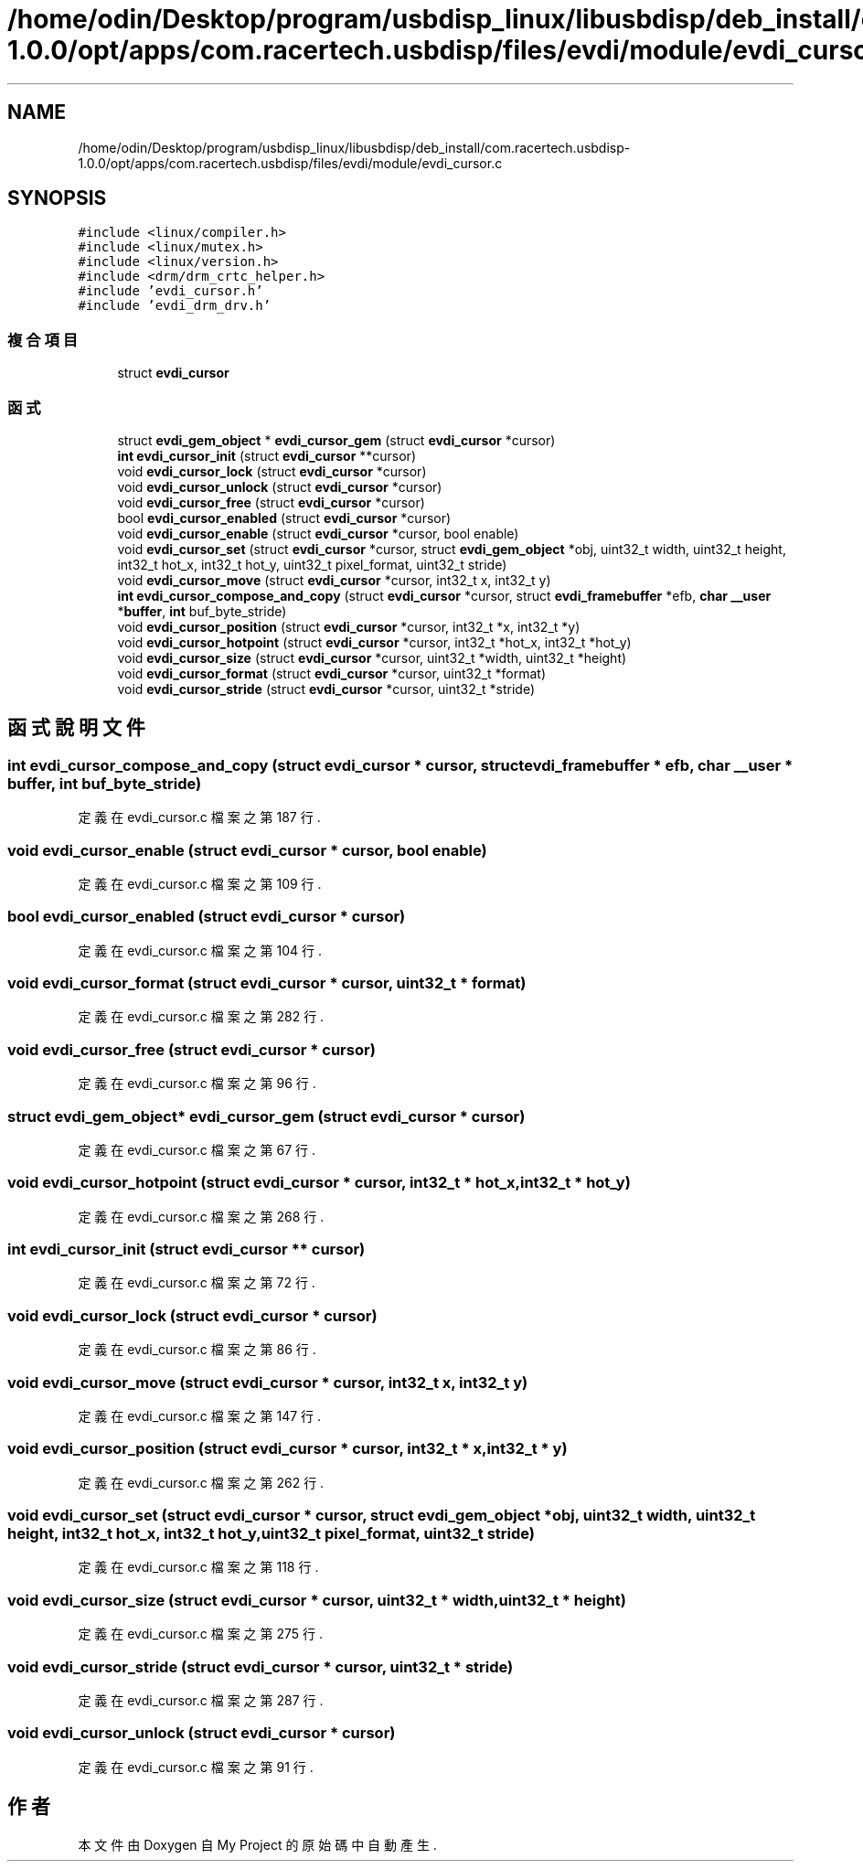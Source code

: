 .TH "/home/odin/Desktop/program/usbdisp_linux/libusbdisp/deb_install/com.racertech.usbdisp-1.0.0/opt/apps/com.racertech.usbdisp/files/evdi/module/evdi_cursor.c" 3 "2024年11月2日 星期六" "My Project" \" -*- nroff -*-
.ad l
.nh
.SH NAME
/home/odin/Desktop/program/usbdisp_linux/libusbdisp/deb_install/com.racertech.usbdisp-1.0.0/opt/apps/com.racertech.usbdisp/files/evdi/module/evdi_cursor.c
.SH SYNOPSIS
.br
.PP
\fC#include <linux/compiler\&.h>\fP
.br
\fC#include <linux/mutex\&.h>\fP
.br
\fC#include <linux/version\&.h>\fP
.br
\fC#include <drm/drm_crtc_helper\&.h>\fP
.br
\fC#include 'evdi_cursor\&.h'\fP
.br
\fC#include 'evdi_drm_drv\&.h'\fP
.br

.SS "複合項目"

.in +1c
.ti -1c
.RI "struct \fBevdi_cursor\fP"
.br
.in -1c
.SS "函式"

.in +1c
.ti -1c
.RI "struct \fBevdi_gem_object\fP * \fBevdi_cursor_gem\fP (struct \fBevdi_cursor\fP *cursor)"
.br
.ti -1c
.RI "\fBint\fP \fBevdi_cursor_init\fP (struct \fBevdi_cursor\fP **cursor)"
.br
.ti -1c
.RI "void \fBevdi_cursor_lock\fP (struct \fBevdi_cursor\fP *cursor)"
.br
.ti -1c
.RI "void \fBevdi_cursor_unlock\fP (struct \fBevdi_cursor\fP *cursor)"
.br
.ti -1c
.RI "void \fBevdi_cursor_free\fP (struct \fBevdi_cursor\fP *cursor)"
.br
.ti -1c
.RI "bool \fBevdi_cursor_enabled\fP (struct \fBevdi_cursor\fP *cursor)"
.br
.ti -1c
.RI "void \fBevdi_cursor_enable\fP (struct \fBevdi_cursor\fP *cursor, bool enable)"
.br
.ti -1c
.RI "void \fBevdi_cursor_set\fP (struct \fBevdi_cursor\fP *cursor, struct \fBevdi_gem_object\fP *obj, uint32_t width, uint32_t height, int32_t hot_x, int32_t hot_y, uint32_t pixel_format, uint32_t stride)"
.br
.ti -1c
.RI "void \fBevdi_cursor_move\fP (struct \fBevdi_cursor\fP *cursor, int32_t x, int32_t y)"
.br
.ti -1c
.RI "\fBint\fP \fBevdi_cursor_compose_and_copy\fP (struct \fBevdi_cursor\fP *cursor, struct \fBevdi_framebuffer\fP *efb, \fBchar\fP \fB__user\fP *\fBbuffer\fP, \fBint\fP buf_byte_stride)"
.br
.ti -1c
.RI "void \fBevdi_cursor_position\fP (struct \fBevdi_cursor\fP *cursor, int32_t *x, int32_t *y)"
.br
.ti -1c
.RI "void \fBevdi_cursor_hotpoint\fP (struct \fBevdi_cursor\fP *cursor, int32_t *hot_x, int32_t *hot_y)"
.br
.ti -1c
.RI "void \fBevdi_cursor_size\fP (struct \fBevdi_cursor\fP *cursor, uint32_t *width, uint32_t *height)"
.br
.ti -1c
.RI "void \fBevdi_cursor_format\fP (struct \fBevdi_cursor\fP *cursor, uint32_t *format)"
.br
.ti -1c
.RI "void \fBevdi_cursor_stride\fP (struct \fBevdi_cursor\fP *cursor, uint32_t *stride)"
.br
.in -1c
.SH "函式說明文件"
.PP 
.SS "\fBint\fP evdi_cursor_compose_and_copy (struct \fBevdi_cursor\fP * cursor, struct \fBevdi_framebuffer\fP * efb, \fBchar\fP \fB__user\fP * buffer, \fBint\fP buf_byte_stride)"

.PP
定義在 evdi_cursor\&.c 檔案之第 187 行\&.
.SS "void evdi_cursor_enable (struct \fBevdi_cursor\fP * cursor, bool enable)"

.PP
定義在 evdi_cursor\&.c 檔案之第 109 行\&.
.SS "bool evdi_cursor_enabled (struct \fBevdi_cursor\fP * cursor)"

.PP
定義在 evdi_cursor\&.c 檔案之第 104 行\&.
.SS "void evdi_cursor_format (struct \fBevdi_cursor\fP * cursor, uint32_t * format)"

.PP
定義在 evdi_cursor\&.c 檔案之第 282 行\&.
.SS "void evdi_cursor_free (struct \fBevdi_cursor\fP * cursor)"

.PP
定義在 evdi_cursor\&.c 檔案之第 96 行\&.
.SS "struct \fBevdi_gem_object\fP* evdi_cursor_gem (struct \fBevdi_cursor\fP * cursor)"

.PP
定義在 evdi_cursor\&.c 檔案之第 67 行\&.
.SS "void evdi_cursor_hotpoint (struct \fBevdi_cursor\fP * cursor, int32_t * hot_x, int32_t * hot_y)"

.PP
定義在 evdi_cursor\&.c 檔案之第 268 行\&.
.SS "\fBint\fP evdi_cursor_init (struct \fBevdi_cursor\fP ** cursor)"

.PP
定義在 evdi_cursor\&.c 檔案之第 72 行\&.
.SS "void evdi_cursor_lock (struct \fBevdi_cursor\fP * cursor)"

.PP
定義在 evdi_cursor\&.c 檔案之第 86 行\&.
.SS "void \fBevdi_cursor_move\fP (struct \fBevdi_cursor\fP * cursor, int32_t x, int32_t y)"

.PP
定義在 evdi_cursor\&.c 檔案之第 147 行\&.
.SS "void evdi_cursor_position (struct \fBevdi_cursor\fP * cursor, int32_t * x, int32_t * y)"

.PP
定義在 evdi_cursor\&.c 檔案之第 262 行\&.
.SS "void \fBevdi_cursor_set\fP (struct \fBevdi_cursor\fP * cursor, struct \fBevdi_gem_object\fP * obj, uint32_t width, uint32_t height, int32_t hot_x, int32_t hot_y, uint32_t pixel_format, uint32_t stride)"

.PP
定義在 evdi_cursor\&.c 檔案之第 118 行\&.
.SS "void evdi_cursor_size (struct \fBevdi_cursor\fP * cursor, uint32_t * width, uint32_t * height)"

.PP
定義在 evdi_cursor\&.c 檔案之第 275 行\&.
.SS "void evdi_cursor_stride (struct \fBevdi_cursor\fP * cursor, uint32_t * stride)"

.PP
定義在 evdi_cursor\&.c 檔案之第 287 行\&.
.SS "void evdi_cursor_unlock (struct \fBevdi_cursor\fP * cursor)"

.PP
定義在 evdi_cursor\&.c 檔案之第 91 行\&.
.SH "作者"
.PP 
本文件由Doxygen 自 My Project 的原始碼中自動產生\&.
